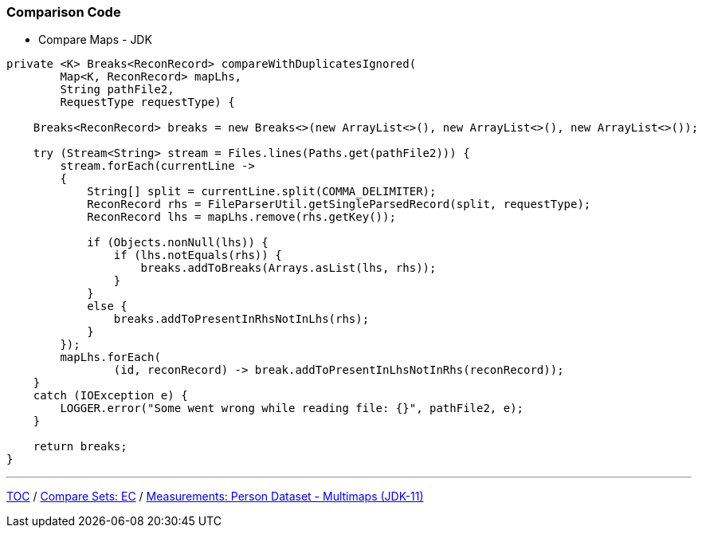 :icons: font

=== Comparison Code

* Compare Maps - JDK

[example]
--
[source,java,linenums]
----
private <K> Breaks<ReconRecord> compareWithDuplicatesIgnored(
        Map<K, ReconRecord> mapLhs,
        String pathFile2,
        RequestType requestType) {

    Breaks<ReconRecord> breaks = new Breaks<>(new ArrayList<>(), new ArrayList<>(), new ArrayList<>());

    try (Stream<String> stream = Files.lines(Paths.get(pathFile2))) {
        stream.forEach(currentLine ->
        {
            String[] split = currentLine.split(COMMA_DELIMITER);
            ReconRecord rhs = FileParserUtil.getSingleParsedRecord(split, requestType);
            ReconRecord lhs = mapLhs.remove(rhs.getKey());

            if (Objects.nonNull(lhs)) {
                if (lhs.notEquals(rhs)) {
                    breaks.addToBreaks(Arrays.asList(lhs, rhs));
                }
            }
            else {
                breaks.addToPresentInRhsNotInLhs(rhs);
            }
        });
        mapLhs.forEach(
                (id, reconRecord) -> break.addToPresentInLhsNotInRhs(reconRecord));
    }
    catch (IOException e) {
        LOGGER.error("Some went wrong while reading file: {}", pathFile2, e);
    }

    return breaks;
}

----
--
---

link:./00_toc.adoc[TOC] /
link:./24_comparison_code_compare_sets_ec.adoc[Compare Sets: EC] /
link:./27_measurements_person_dataset_multimaps_jdk11.adoc[Measurements: Person Dataset - Multimaps (JDK-11)]

